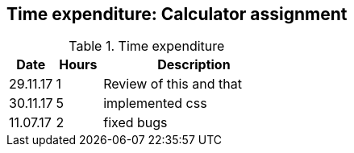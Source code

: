 == Time expenditure: Calculator assignment

[cols="1,1,4", options="header"]
.Time expenditure
|===
| Date
| Hours
| Description

| 29.11.17
| 1
| Review of this and that

| 30.11.17
| 5
| implemented css

| 11.07.17
| 2
| fixed bugs

|===